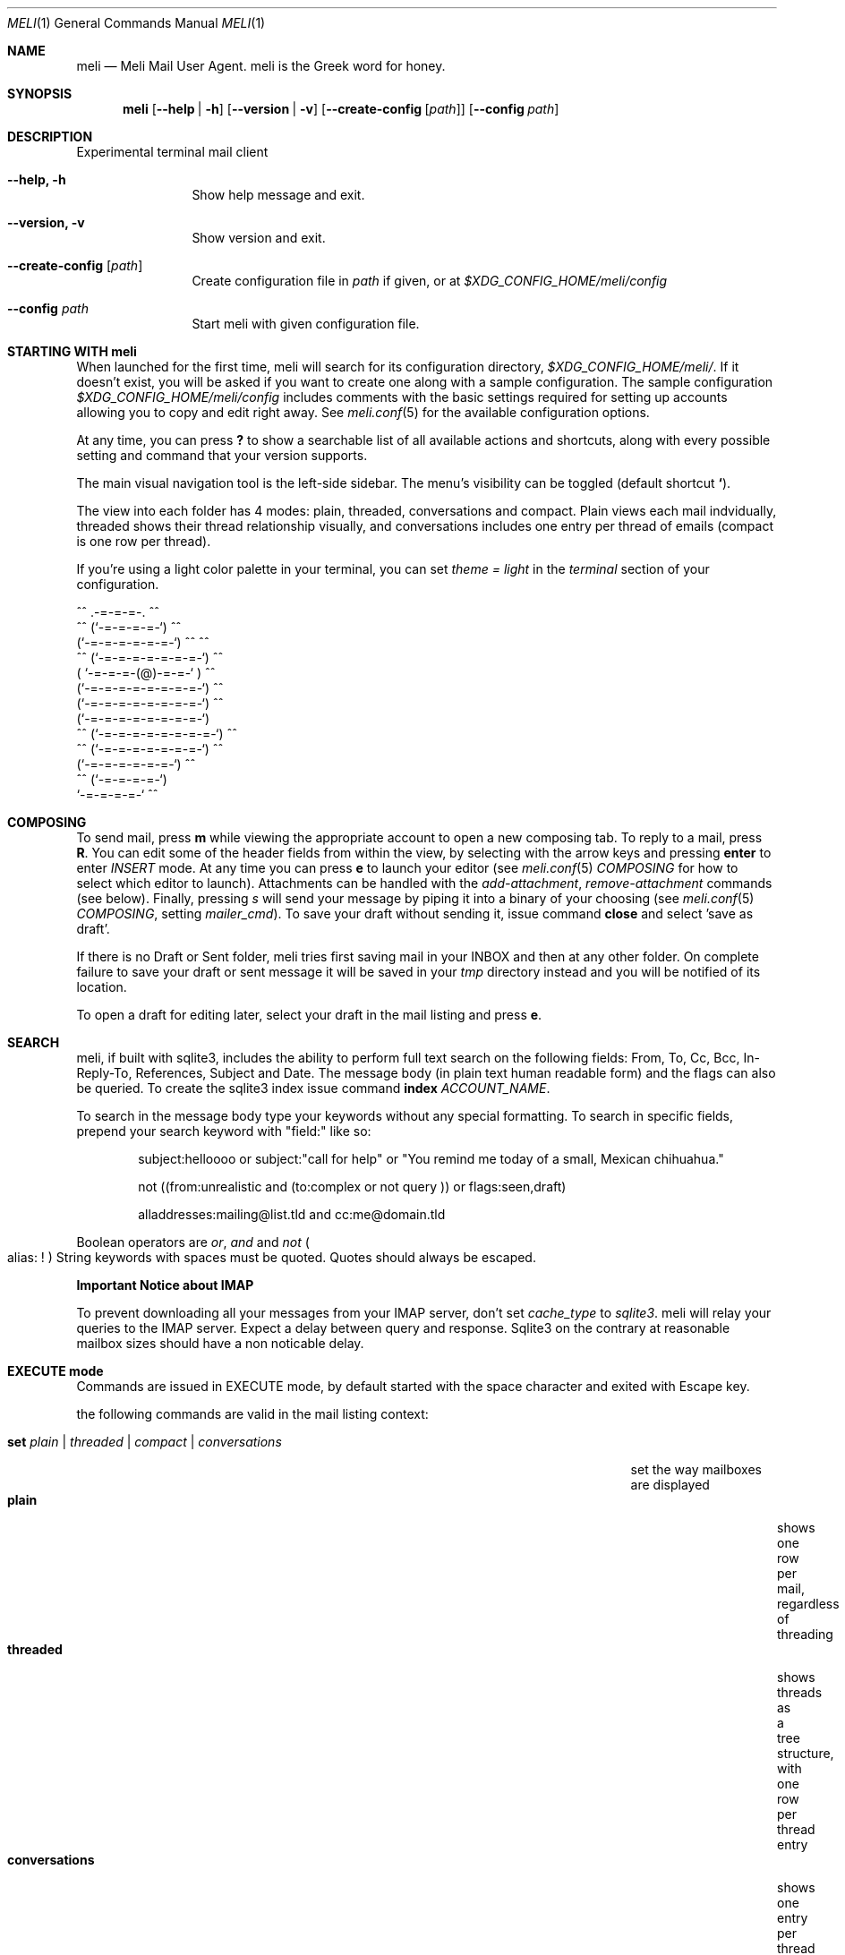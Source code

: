 .\" meli - meli.1
.\"
.\" Copyright 2017-2019 Manos Pitsidianakis
.\"
.\" This file is part of meli.
.\"
.\" meli is free software: you can redistribute it and/or modify
.\" it under the terms of the GNU General Public License as published by
.\" the Free Software Foundation, either version 3 of the License, or
.\" (at your option) any later version.
.\"
.\" meli is distributed in the hope that it will be useful,
.\" but WITHOUT ANY WARRANTY; without even the implied warranty of
.\" MERCHANTABILITY or FITNESS FOR A PARTICULAR PURPOSE.  See the
.\" GNU General Public License for more details.
.\"
.\" You should have received a copy of the GNU General Public License
.\" along with meli. If not, see <http://www.gnu.org/licenses/>.
.\"
.Dd July 29, 2019
.Dt MELI 1
.Os Linux
.Sh NAME
.Nm meli
.Nd Meli Mail User Agent. meli is the Greek word for honey.
.Sh SYNOPSIS
.Nm meli
.Op Fl -help | h
.Op Fl -version | v
.Op Fl -create-config Op Ar path
.Op Fl -config Ar path
.Sh DESCRIPTION
Experimental terminal mail client
.Bl -tag -width flag -offset indent
.It Fl -help, h
Show help message and exit.
.It Fl -version, v
Show version and exit.
.It Fl -create-config Op Ar path
Create configuration file in
.Pa path
if given, or at
.Pa $XDG_CONFIG_HOME/meli/config
.It Fl -config Ar path
Start meli with given configuration file.
.El
.Sh STARTING WITH meli
When launched for the first time, meli will search for its configuration directory,
.Pa $XDG_CONFIG_HOME/meli/ Ns
\&. If it doesn't exist, you will be asked if you want to create one along with a sample configuration. The sample configuration
.Pa $XDG_CONFIG_HOME/meli/config
includes comments with the basic settings required for setting up accounts allowing you to copy and edit right away. See
.Xr meli.conf 5
for the available configuration options.
.Pp
At any time, you can press
.Cm \&?
to show a searchable list of all available actions and shortcuts, along with every possible setting and command that your version supports.
.Pp
The main visual navigation tool is the left-side sidebar. The menu's visibility can be toggled (default shortcut
.Cm ` Ns
).
.Pp
The view into each folder has 4 modes: plain, threaded, conversations and compact. Plain views each mail indvidually, threaded shows their thread relationship visually, and conversations includes one entry per thread of emails (compact is one row per thread).
.Pp
If you're using a light color palette in your terminal, you can set
.Em theme = "light"
in the
.Em terminal
section of your configuration.
.Bd -literal
         ^^      .-=-=-=-.  ^^
     ^^        (`-=-=-=-=-`)         ^^
             (`-=-=-=-=-=-=-`)  ^^         ^^
       ^^   (`-=-=-=-=-=-=-=-`)   ^^
           ( `-=-=-=-(@)-=-=-` )      ^^
           (`-=-=-=-=-=-=-=-=-`)  ^^
           (`-=-=-=-=-=-=-=-=-`)          ^^
           (`-=-=-=-=-=-=-=-=-`)
    ^^     (`-=-=-=-=-=-=-=-=-`)  ^^
       ^^   (`-=-=-=-=-=-=-=-`)          ^^
             (`-=-=-=-=-=-=-`)  ^^
      ^^       (`-=-=-=-=-`)
                `-=-=-=-=-`          ^^
.Ed
.Sh COMPOSING
To send mail, press
.Cm m
while viewing the appropriate account to open a new composing tab. To reply to a mail, press
.Cm R Ns
\&. You can edit some of the header fields from within the view, by selecting with the arrow keys and pressing
.Cm enter
to enter
.Ar INSERT
mode. At any time you can press
.Cm e
to launch your editor (see
.Xr meli.conf 5
.Em COMPOSING
for how to select which editor to launch). Attachments can be handled with the
.Em add-attachment Ns
,
.Em remove-attachment
commands (see below). Finally, pressing
.Ar s
will send your message by piping it into a binary of your choosing (see
.Xr meli.conf 5
.Em COMPOSING Ns
, setting
.Em mailer_cmd Ns
). To save your draft without sending it, issue command
.Cm close
and select 'save as draft'.
.Pp
If there is no Draft or Sent folder, meli tries first saving mail in your INBOX and then at any other folder. On complete failure to save your draft or sent message it will be saved in your
.Em tmp
directory instead and you will be notified of its location.
.Pp
To open a draft for editing later, select your draft in the mail listing and press
.Cm e Ns
\&.
.Sh SEARCH
meli, if built with sqlite3, includes the ability to perform full text search on the following fields: From, To, Cc, Bcc, In-Reply-To, References, Subject and Date. The message body (in plain text human readable form) and the flags can also be queried. To create the sqlite3 index issue command
.Ic index Ar ACCOUNT_NAME Ns \&.

To search in the message body type your keywords without any special formatting.
To search in specific fields, prepend your search keyword with "field:" like so:
.Pp
.D1 subject:helloooo or subject:\&"call for help\&" or \&"You remind me today of a small, Mexican chihuahua.\&"
.Pp
.D1 not ((from:unrealistic and (to:complex or not "query")) or flags:seen,draft)
.Pp
.D1 alladdresses:mailing@list.tld and cc:me@domain.tld
.Pp
Boolean operators are
.Em or Ns
,
.Em and
and
.Em not
.Po
alias: 
.Em !
.Pc
String keywords with spaces must be quoted. Quotes should always be escaped.

.Sy Important Notice about IMAP

To prevent downloading all your messages from your IMAP server, don't set 
.Em cache_type
to
.Em sqlite3 Ns
\&. meli will relay your queries to the IMAP server. Expect a delay between query and response. Sqlite3 on the contrary at reasonable mailbox sizes should have a non noticable delay.
.Sh EXECUTE mode
Commands are issued in EXECUTE mode, by default started with the space character and exited with Escape key.
.Pp
the following commands are valid in the mail listing context:
.Bl -tag -width "rename-folder ACCOUNT FOLDER_PATH_SRC FOLDER_PATH_DEST"
.It Ic set Ar plain | threaded | compact | conversations
set the way mailboxes are displayed
.Bl -tag -width "conversations" -compact
.It Cm plain
shows one row per mail, regardless of threading
.It Cm threaded
shows threads as a tree structure, with one row per thread entry
.It Cm conversations
shows one entry per thread
.It Cm compact
shows one row per thread
.El
.It Ic sort Ar subject | date \  Ar asc | desc
sort mail listing
.It Ic subsort Ar subject | date \  Ar asc | desc
sorts only the first level of replies.
.It Ic go Ar n
where
.Ar n
is a mailbox prefixed with the
.Ar n
number in the side menu for the current account
.It Ic toggle_thread_snooze
don't issue notifications for thread under cursor in thread listing
.It Ic filter Ar STRING
filter mailbox with
.Ar STRING
key. Escape exits filter results
.It Ic set read, set unread
.It Ic create-folder Ar ACCOUNT Ar FOLDER_PATH
create folder with given path. be careful with backends and separator sensitivity (eg IMAP)
.It Ic subscribe-folder Ar ACCOUNT Ar FOLDER_PATH
subscribe to folder with given path
.It Ic unsubscribe-folder Ar ACCOUNT Ar FOLDER_PATH
unsubscribe to folder with given path
.It Ic rename-folder Ar ACCOUNT Ar FOLDER_PATH_SRC Ar FOLDER_PATH_DEST
rename folder
.It Ic delete-folder Ar ACCOUNT Ar FOLDER_PATH
delete folder
.El
.Pp
envelope view commands:
.Bl -tag -width "rename-folder ACCOUNT FOLDER_PATH_SRC FOLDER_PATH_DEST" -offset indent
.It Cm pipe Ar EXECUTABLE Ar ARGS
pipe pager contents to binary
.It Cm list-post
post in list of currently viewed envelope
.It Cm list-unsubscribe
unsubscribe automatically from list of currently viewed envelope
.It Cm list-archive
open list archive with
.Cm xdg-open
.El
.Pp
composing mail commands:
.Bl -tag -width "rename-folder ACCOUNT FOLDER_PATH_SRC FOLDER_PATH_DEST" -offset indent
.It Ic add-attachment Ar PATH
in composer, add
.Ar PATH
as an attachment
.It Ic remove-attachment Ar INDEX
remove attachment with given index
.It Ic toggle sign
toggle between signing and not signing this message. If the gpg invocation fails then the mail won't be sent.
.El
.Pp
generic commands:
.Bl -tag -width "rename-folder ACCOUNT FOLDER_PATH_SRC FOLDER_PATH_DEST" -offset indent
.It Cm open-in-tab
opens envelope view in new tab
.It Ic close
closes closeable tabs
.It Cm setenv Ar KEY=VALUE
set environment variable
.Ar KEY
to
.Ar VALUE
.It Cm printenv Ar KEY
print environment variable
.Ar KEY
.El
.Sh SHORTCUTS
Non-complete list of shortcuts and their default values.
.Bl -tag -width "rename-folder ACCOUNT FOLDER_PATH_SRC FOLDER_PATH_DEST" -offset indent
.It Cm open_thread
\&'\\n'
.It Cm exit_thread
\&'i'
.It Cm create_contact
\&'c'
.It Cm edit_contact
\&'e'
.It Cm prev_page
PageUp,
.It Cm next_page
PageDown
.It Cm prev_folder
\&'K'
.It Cm next_folder
\&'J'
.It Cm prev_account
\&'l'
.It Cm next_account
\&'h'
.It Cm new_mail
\&'m'
.It Cm scroll_up
\&'k'
.It Cm scroll_down
\&'j'
.It Cm page_up
PageUp
.It Cm page_down
PageDown
.It Cm toggle-menu-visibility
\&'`'
.It Cm select
\&'v'
.El
.Bl -tag -width "rename-folder ACCOUNT FOLDER_PATH_SRC FOLDER_PATH_DEST" -offset indent
.It Cm `
toggles hiding of sidebar in mail listings
.It Cm \&?
opens up a shortcut window that shows available actions in the current component you are using (eg mail listing, contact list, mail composing)
.It Cm m
starts a new mail composer
.It Cm R
replies to the currently viewed mail.
.It Cm u
displays numbers next to urls in the body text of an email and
.Ar n Ns Cm g
opens the
.Ar n Ns
th
url with xdg-open
.It Ar n Ns Cm a
opens the
.Ar n Ns
th
attachment.
.It Cm v
(un)selects mail entries in mail listings
.El
.Sh EXIT STATUS
.Nm
exits with 0 on a successful run. Other exit statuses are:
.Bl -tag -width 2n
.It 1
catchall for general errors
.El
.Sh ENVIRONMENT
.Bl -tag -width "$XDG_CONFIG_HOME/meli/plugins/*" -offset indent
.It Ev EDITOR
Specifies the editor to use
.It Ev MELI_CONFIG
Override the configuration file
.El
.Sh FILES
meli uses the following parts of the XDG standard:
.Bl -tag -width "$XDG_CONFIG_HOME/meli/plugins/*" -offset indent
.It Ev XDG_CONFIG_HOME
defaults to
.Pa ~/.config/
.It Ev XDG_CACHE_HOME
defaults to
.Pa ~/.cache/
.El
.Pp
and appropriates the following locations:
.Bl -tag -width "$XDG_CONFIG_HOME/meli/plugins/*" -offset indent
.It Pa $XDG_CONFIG_HOME/meli/
User configuration directory.
.It Pa $XDG_CONFIG_HOME/meli/config
User configuration file. See
.Xr meli.conf 5
for its syntax and values.
.It Pa $XDG_CONFIG_HOME/meli/hooks/*
Reserved for event hooks.
.It Pa $XDG_CONFIG_HOME/meli/plugins/*
Reserved for plugin files.
.It Pa $XDG_CACHE_HOME/meli/*
Internal cached data used by meli.
.It Pa $XDG_DATA_HOME/meli/*
Internal data used by meli.
.It Pa $XDG_DATA_HOME/meli/meli.log
Operation log.
.It Pa /tmp/meli/*
Temporary files generated by meli.
.El
.Sh SEE ALSO
.Xr xdg-open 1 ,
.Xr meli.conf 5
.Sh CONFORMING TO
XDG Standard
.Aq https://standards.freedesktop.org/basedir-spec/basedir-spec-latest.html Ns
, maildir
.Aq https://cr.yp.to/proto/maildir.html
.Sh AUTHORS
Copyright 2017-2019
.An Manos Pitsidianakis Aq epilys@nessuent.xyz
Released under the GPL, version 3 or greater. This software carries no warranty of any kind. (See COPYING for full copyright and warranty notices.)
.Pp
.Aq https://meli.delivery
